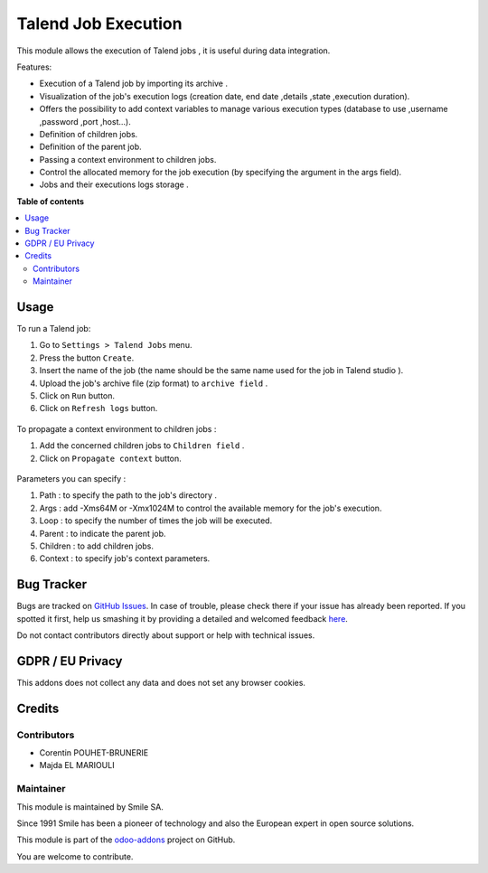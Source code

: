 =====================
Talend Job Execution
=====================
.. |badge2| image:: https://img.shields.io/badge/licence-AGPL--3-blue.png
    :target: http://www.gnu.org/licenses/agpl-3.0-standalone.html
    :alt: License: AGPL-3
.. |badge3| image:: https://img.shields.io/badge/github-Smile_SA%2Fodoo_addons-lightgray.png?logo=github
    :target: https://github.com/Smile-SA/odoo_addons/tree/10.0/smile_talend_job
    :alt: Smile-SA/odoo_addons

|badge2| |badge3|

This module allows the execution of Talend jobs , it is useful during data integration.

Features:

* Execution of a Talend job by importing its archive .
* Visualization of the job's execution logs (creation date, end date ,details ,state ,execution duration).
* Offers the possibility to add context variables to manage various execution types (database to use ,username ,password ,port ,host...).
* Definition of children jobs.
* Definition of the parent job.
* Passing a context environment to children jobs.
* Control the allocated memory for the job execution (by specifying the argument in the args field).
* Jobs and their executions logs storage .


**Table of contents**

.. contents::
   :local:


Usage
=====

To run a Talend job:

#. Go to ``Settings > Talend Jobs`` menu.
#. Press the button ``Create``.
#. Insert the name of the job (the name should be the same name used for the job in Talend studio ).
#. Upload the job's archive file (zip format) to ``archive field`` .
#. Click on  ``Run`` button.
#. Click on ``Refresh logs`` button.

.. figure:: static/description/job_creation.png
   :alt: Job creation
   :width: 900px

To propagate a context environment to children jobs :

#. Add the concerned children jobs to ``Children field`` .
#. Click on ``Propagate context`` button.

.. figure:: static/description/context_propagate.png
   :alt: Propagate Context
   :width: 900px

Parameters you can specify  :

#. Path : to specify the path to the job's directory .
#. Args : add -Xms64M or -Xmx1024M to control the available memory for the job's execution.
#. Loop : to specify the number of times the job will be executed.
#. Parent : to indicate the parent job.
#. Children : to add children jobs.
#. Context : to specify job's context parameters.

.. figure:: static/description/path.png
   :alt: Path Update
   :width: 900px

.. figure:: static/description/args.png
   :alt: Allocated memory control
   :width: 900px

.. figure:: static/description/context.png
   :alt: Context Update
   :width: 900px


Bug Tracker
===========

Bugs are tracked on `GitHub Issues <https://github.com/Smile-SA/odoo_addons/issues>`_.
In case of trouble, please check there if your issue has already been reported.
If you spotted it first, help us smashing it by providing a detailed and welcomed feedback
`here <https://github.com/Smile-SA/odoo_addons/issues/new?body=module:%20smile_talend_job%0Aversion:%2010.0%0A%0A**Steps%20to%20reproduce**%0A-%20...%0A%0A**Current%20behavior**%0A%0A**Expected%20behavior**>`_.

Do not contact contributors directly about support or help with technical issues.

GDPR / EU Privacy
=================

This addons does not collect any data and does not set any browser cookies.

Credits
=======

Contributors
------------

* Corentin POUHET-BRUNERIE
* Majda EL MARIOULI

Maintainer
----------

This module is maintained by Smile SA.

Since 1991 Smile has been a pioneer of technology and also the European expert in open source solutions.

.. image:: https://avatars0.githubusercontent.com/u/572339?s=200&v=4
   :alt: Smile SA
   :target: http://smile.fr

This module is part of the `odoo-addons <https://github.com/Smile-SA/odoo_addons>`_ project on GitHub.

You are welcome to contribute.
